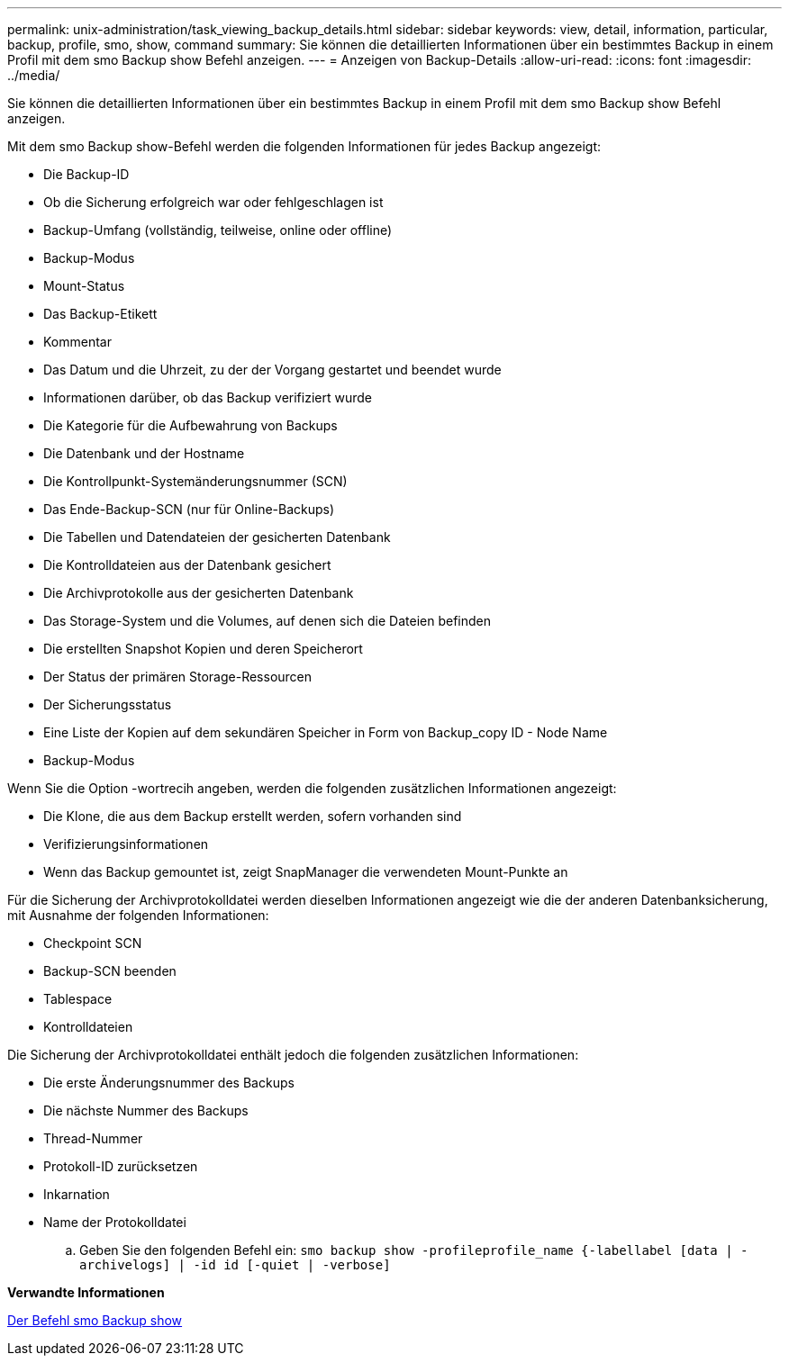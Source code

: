 ---
permalink: unix-administration/task_viewing_backup_details.html 
sidebar: sidebar 
keywords: view, detail, information, particular, backup, profile, smo, show, command 
summary: Sie können die detaillierten Informationen über ein bestimmtes Backup in einem Profil mit dem smo Backup show Befehl anzeigen. 
---
= Anzeigen von Backup-Details
:allow-uri-read: 
:icons: font
:imagesdir: ../media/


[role="lead"]
Sie können die detaillierten Informationen über ein bestimmtes Backup in einem Profil mit dem smo Backup show Befehl anzeigen.

Mit dem smo Backup show-Befehl werden die folgenden Informationen für jedes Backup angezeigt:

* Die Backup-ID
* Ob die Sicherung erfolgreich war oder fehlgeschlagen ist
* Backup-Umfang (vollständig, teilweise, online oder offline)
* Backup-Modus
* Mount-Status
* Das Backup-Etikett
* Kommentar
* Das Datum und die Uhrzeit, zu der der Vorgang gestartet und beendet wurde
* Informationen darüber, ob das Backup verifiziert wurde
* Die Kategorie für die Aufbewahrung von Backups
* Die Datenbank und der Hostname
* Die Kontrollpunkt-Systemänderungsnummer (SCN)
* Das Ende-Backup-SCN (nur für Online-Backups)
* Die Tabellen und Datendateien der gesicherten Datenbank
* Die Kontrolldateien aus der Datenbank gesichert
* Die Archivprotokolle aus der gesicherten Datenbank
* Das Storage-System und die Volumes, auf denen sich die Dateien befinden
* Die erstellten Snapshot Kopien und deren Speicherort
* Der Status der primären Storage-Ressourcen
* Der Sicherungsstatus
* Eine Liste der Kopien auf dem sekundären Speicher in Form von Backup_copy ID - Node Name
* Backup-Modus


Wenn Sie die Option -wortrecih angeben, werden die folgenden zusätzlichen Informationen angezeigt:

* Die Klone, die aus dem Backup erstellt werden, sofern vorhanden sind
* Verifizierungsinformationen
* Wenn das Backup gemountet ist, zeigt SnapManager die verwendeten Mount-Punkte an


Für die Sicherung der Archivprotokolldatei werden dieselben Informationen angezeigt wie die der anderen Datenbanksicherung, mit Ausnahme der folgenden Informationen:

* Checkpoint SCN
* Backup-SCN beenden
* Tablespace
* Kontrolldateien


Die Sicherung der Archivprotokolldatei enthält jedoch die folgenden zusätzlichen Informationen:

* Die erste Änderungsnummer des Backups
* Die nächste Nummer des Backups
* Thread-Nummer
* Protokoll-ID zurücksetzen
* Inkarnation
* Name der Protokolldatei
+
.. Geben Sie den folgenden Befehl ein:
`smo backup show -profileprofile_name {-labellabel [data | -archivelogs] | -id id [-quiet | -verbose]`




*Verwandte Informationen*

xref:reference_the_smosmsapbackup_show_command.adoc[Der Befehl smo Backup show]
